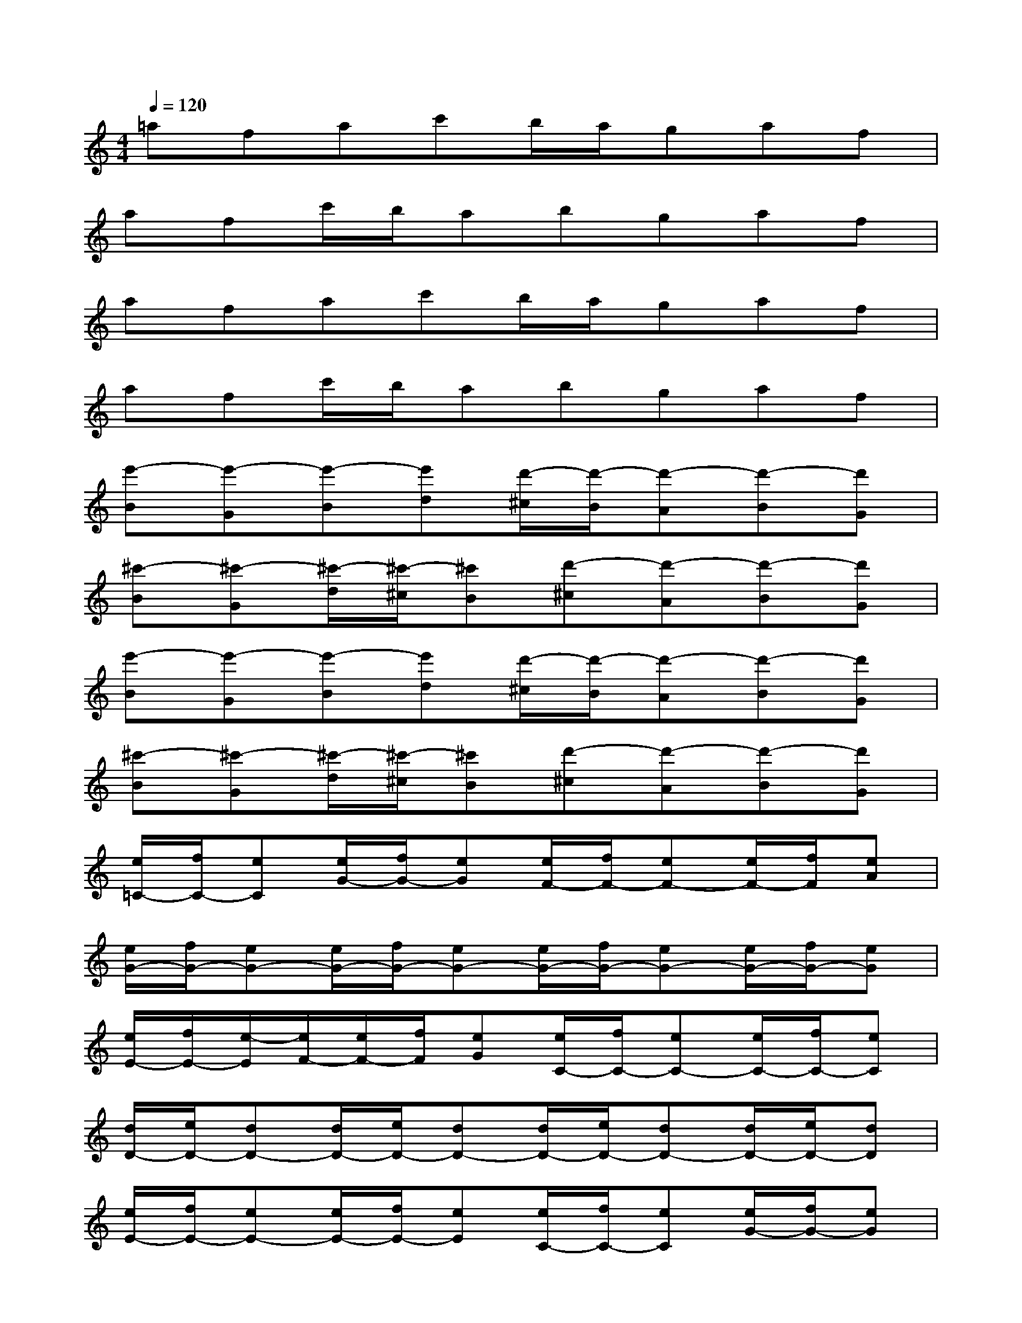 X:1
T:
M:4/4
L:1/8
Q:1/4=120
K:C%0sharps
V:1
=afac'b/2a/2gaf|
afc'/2b/2abgaf|
afac'b/2a/2gaf|
afc'/2b/2abgaf|
[e'-B][e'-G][e'-B][e'd][d'/2-^c/2][d'/2-B/2][d'-A][d'-B][d'G]|
[^c'-B][^c'-G][^c'/2-d/2][^c'/2-^c/2][^c'B][d'-^c][d'-A][d'-B][d'G]|
[e'-B][e'-G][e'-B][e'd][d'/2-^c/2][d'/2-B/2][d'-A][d'-B][d'G]|
[^c'-B][^c'-G][^c'/2-d/2][^c'/2-^c/2][^c'B][d'-^c][d'-A][d'-B][d'G]|
[e/2=C/2-][f/2C/2-][eC][e/2G/2-][f/2G/2-][eG][e/2F/2-][f/2F/2-][eF-][e/2F/2-][f/2F/2][eA]|
[e/2G/2-][f/2G/2-][eG-][e/2G/2-][f/2G/2-][eG-][e/2G/2-][f/2G/2-][eG-][e/2G/2-][f/2G/2-][eG]|
[e/2E/2-][f/2E/2-][e/2-E/2][e/2F/2-][e/2F/2-][f/2F/2][eG][e/2C/2-][f/2C/2-][eC-][e/2C/2-][f/2C/2-][eC]|
[d/2D/2-][e/2D/2-][dD-][d/2D/2-][e/2D/2-][dD-][d/2D/2-][e/2D/2-][dD-][d/2D/2-][e/2D/2-][dD]|
[e/2E/2-][f/2E/2-][eE-][e/2E/2-][f/2E/2-][eE][e/2C/2-][f/2C/2-][eC][e/2G/2-][f/2G/2-][eG]|
[f/2F/2-][g/2F/2-][fF-][f/2F/2-][g/2F/2-][fF][f/2A/2-][g/2A/2-][fA-][f/2A/2-][g/2A/2-][fA]|
[g/2G/2-][a/2G/2-][gG-][g/2G/2-][a/2G/2-][gG][g/2^A/2-][=a/2^A/2-][g/2-^A/2][g/2=A/2-][g/2A/2-][a/2A/2][gF]|
[g/2G/2-][a/2G/2-][gG-][g/2G/2-][a/2G/2-][gG-][g/2G/2-][a/2G/2-][gG-][g/2G/2-][a/2G/2-][gG]